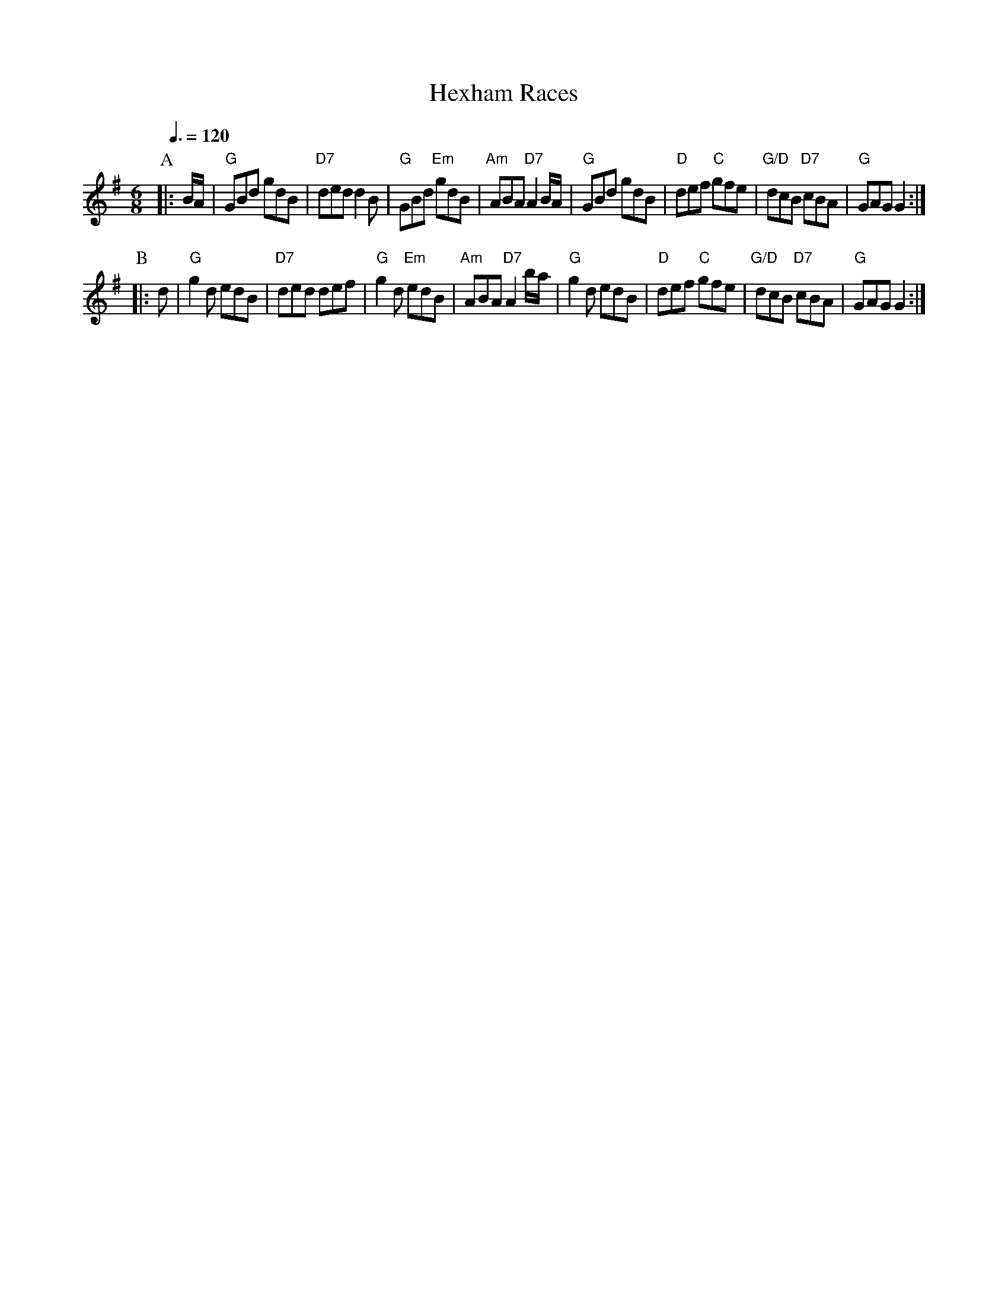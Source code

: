 X:322
T:Hexham Races
S:Colin Hume's website,  colinhume.com  - chords can also be printed below the stave.
Q:3/8=120
M:6/8
K:G
P:A
|: B/A/ | "G"GBd gdB | "D7"ded d2B | "G"GBd "Em"gdB | "Am"ABA "D7"A2B/A/ |\
"G"GBd gdB | "D"def "C"gfe | "G/D"dcB "D7"cBA | "G"GAG G2 :|
P:B
|:d | "G"g2d edB | "D7"ded def | "G"g2d "Em"edB | "Am"ABA "D7"A2b/a/ |\
"G"g2d edB | "D"def "C"gfe | "G/D"dcB "D7"cBA | "G"GAG G2 :|
